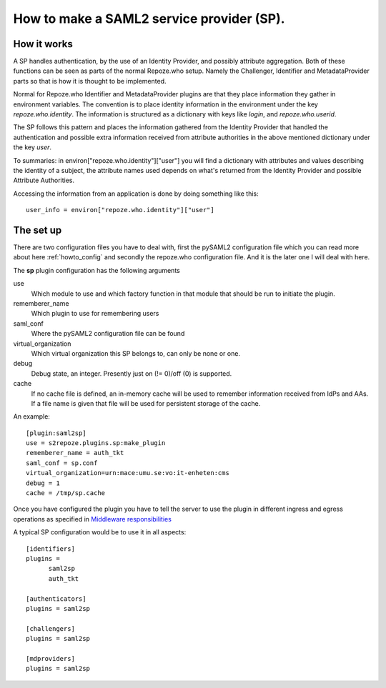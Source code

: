 .. _howto_sp:

How to make a SAML2 service provider (SP).
==========================================

How it works
------------

A SP handles authentication, by the use of an Identity Provider, and possibly 
attribute aggregation.
Both of these functions can be seen as parts of the normal Repoze.who
setup. Namely the Challenger, Identifier and MetadataProvider parts so that
is how it is thought to be implemented.

Normal for Repoze.who Identifier and MetadataProvider plugins are that
they place information they gather in environment variables. The convention is 
to place identity information in the environment under the key 
*repoze.who.identity*.
The information is structured as a dictionary with keys like *login*, and 
*repoze.who.userid*.

The SP follows this pattern and places the information gathered from 
the Identity Provider that handled the authentication and possible extra 
information received from attribute authorities in the above mentioned 
dictionary under the key *user*.

To summaries: in environ["repoze.who.identity"]["user"] you will find a 
dictionary with attributes and values describing the identity of a subject, 
the attribute names used depends on what's returned from the Identity 
Provider and possible Attribute Authorities. 

Accessing the information from an application is done by doing something 
like this::

    user_info = environ["repoze.who.identity"]["user"]


The set up
----------

There are two configuration files you have to deal with, first the 
pySAML2 configuration file which you can read more about here 
:ref:`howto_config` and secondly the repoze.who configuration file.
And it is the later one I will deal with here.

The **sp** plugin configuration has the following arguments

use
    Which module to use and which factory function in that module that should 
    be run to initiate the plugin.
    
rememberer_name
    Which plugin to use for remembering users
    
saml_conf
    Where the pySAML2 configuration file can be found
    
virtual_organization
    Which virtual organization this SP belongs to, can only be none or one.
    
debug
    Debug state, an integer. Presently just on (!= 0)/off (0) is supported.
    
cache
    If no cache file is defined, an in-memory cache will be used to 
    remember information received from IdPs and AAs. If a file name
    is given that file will be used for persistent storage of the cache.
    
An example::

    [plugin:saml2sp]
    use = s2repoze.plugins.sp:make_plugin
    rememberer_name = auth_tkt
    saml_conf = sp.conf
    virtual_organization=urn:mace:umu.se:vo:it-enheten:cms
    debug = 1
    cache = /tmp/sp.cache

Once you have configured the plugin you have to tell the server to use the
plugin in different ingress and egress operations as specified in
`Middleware responsibilities <http://docs.repoze.org/who/narr.html>`_ ::

A typical SP configuration would be to use it in all aspects::

    [identifiers]
    plugins =
          saml2sp
          auth_tkt
          
    [authenticators]
    plugins = saml2sp

    [challengers]
    plugins = saml2sp

    [mdproviders]
    plugins = saml2sp
